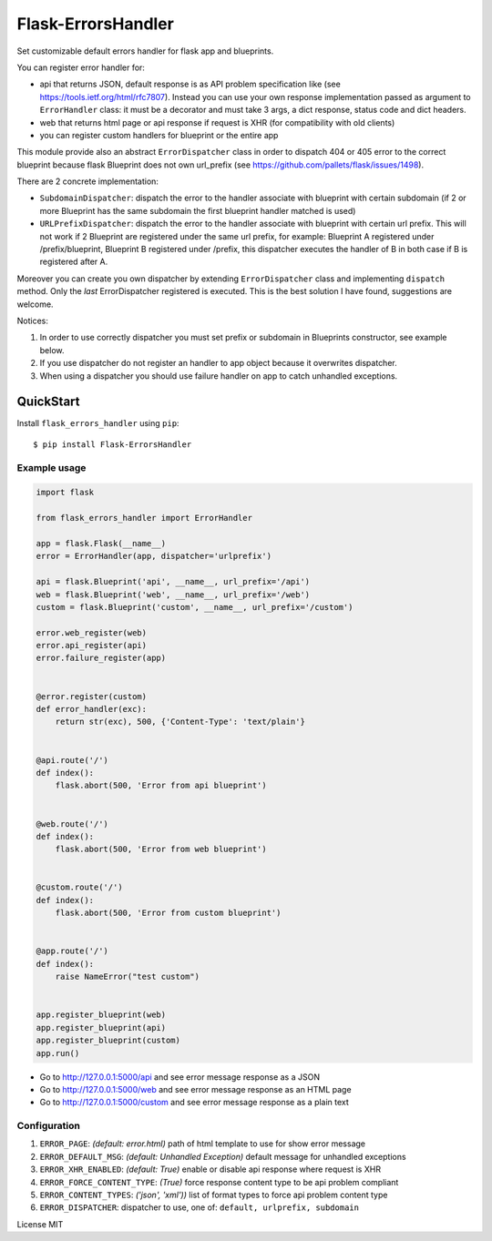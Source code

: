 Flask-ErrorsHandler
===================

Set customizable default errors handler for flask app and blueprints.

You can register error handler for:

- api that returns JSON, default response is as API problem specification like (see https://tools.ietf.org/html/rfc7807).
  Instead you can use your own response implementation passed as argument to ``ErrorHandler`` class:
  it must be a decorator and must take 3 args, a dict response, status code and dict headers.
- web that returns html page or api response if request is XHR (for compatibility with old clients)
- you can register custom handlers for blueprint or the entire app

This module provide also an abstract ``ErrorDispatcher`` class in order to dispatch 404 or 405 error to the correct blueprint
because flask Blueprint does not own url_prefix (see https://github.com/pallets/flask/issues/1498).

There are 2 concrete implementation:

- ``SubdomainDispatcher``: dispatch the error to the handler associate with blueprint with certain subdomain
  (if 2 or more Blueprint has the same subdomain the first blueprint handler matched is used)
- ``URLPrefixDispatcher``: dispatch the error to the handler associate with blueprint with certain url prefix.
  This will not work if 2 Blueprint are registered under the same url prefix, for example:
  Blueprint A registered under /prefix/blueprint, Blueprint B registered under /prefix, this dispatcher executes the handler
  of B in both case if B is registered after A.

Moreover you can create you own dispatcher by extending ``ErrorDispatcher`` class and implementing ``dispatch`` method.
Only the *last* ErrorDispatcher registered is executed. This is the best solution I have found, suggestions are welcome.

Notices:

1. In order to use correctly dispatcher you must set prefix or subdomain in Blueprints constructor, see example below.
2. If you use dispatcher do not register an handler to app object because it overwrites dispatcher.
3. When using a dispatcher you should use failure handler on app to catch unhandled exceptions.


QuickStart
~~~~~~~~~~

Install ``flask_errors_handler`` using ``pip``:

::

   $ pip install Flask-ErrorsHandler

.. _section-1:

Example usage
^^^^^^^^^^^^^

.. code:: python

    import flask

    from flask_errors_handler import ErrorHandler

    app = flask.Flask(__name__)
    error = ErrorHandler(app, dispatcher='urlprefix')

    api = flask.Blueprint('api', __name__, url_prefix='/api')
    web = flask.Blueprint('web', __name__, url_prefix='/web')
    custom = flask.Blueprint('custom', __name__, url_prefix='/custom')

    error.web_register(web)
    error.api_register(api)
    error.failure_register(app)


    @error.register(custom)
    def error_handler(exc):
        return str(exc), 500, {'Content-Type': 'text/plain'}


    @api.route('/')
    def index():
        flask.abort(500, 'Error from api blueprint')


    @web.route('/')
    def index():
        flask.abort(500, 'Error from web blueprint')


    @custom.route('/')
    def index():
        flask.abort(500, 'Error from custom blueprint')


    @app.route('/')
    def index():
        raise NameError("test custom")


    app.register_blueprint(web)
    app.register_blueprint(api)
    app.register_blueprint(custom)
    app.run()


- Go to http://127.0.0.1:5000/api and see error message response as a JSON
- Go to http://127.0.0.1:5000/web and see error message response as an HTML page
- Go to http://127.0.0.1:5000/custom and see error message response as a plain text

.. _section-2:

Configuration
^^^^^^^^^^^^^

1. ``ERROR_PAGE``: *(default: error.html)* path of html template to use for show error message
2. ``ERROR_DEFAULT_MSG``: *(default: Unhandled Exception)* default message for unhandled exceptions
3. ``ERROR_XHR_ENABLED``: *(default: True)* enable or disable api response where request is XHR
4. ``ERROR_FORCE_CONTENT_TYPE``: *(True)* force response content type to be api problem compliant
5. ``ERROR_CONTENT_TYPES``: *('json', 'xml'))* list of format types to force api problem content type
6. ``ERROR_DISPATCHER``: dispatcher to use, one of: ``default, urlprefix, subdomain``

License MIT
